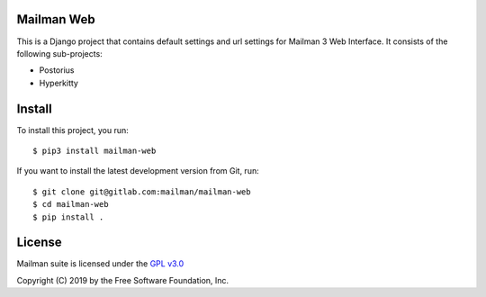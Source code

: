 =============
Mailman Web
=============

This is a Django project that contains default settings and url settings for
Mailman 3 Web Interface. It consists of the following sub-projects:

* Postorius
* Hyperkitty


=======
Install
=======

To install this project, you run::

  $ pip3 install mailman-web

If you want to install the latest development version from Git, run::

  $ git clone git@gitlab.com:mailman/mailman-web
  $ cd mailman-web
  $ pip install .


=======
License
=======

Mailman suite is licensed under the
`GPL v3.0 <http://www.gnu.org/licenses/gpl-3.0.html>`_

Copyright (C) 2019 by the Free Software Foundation, Inc.
